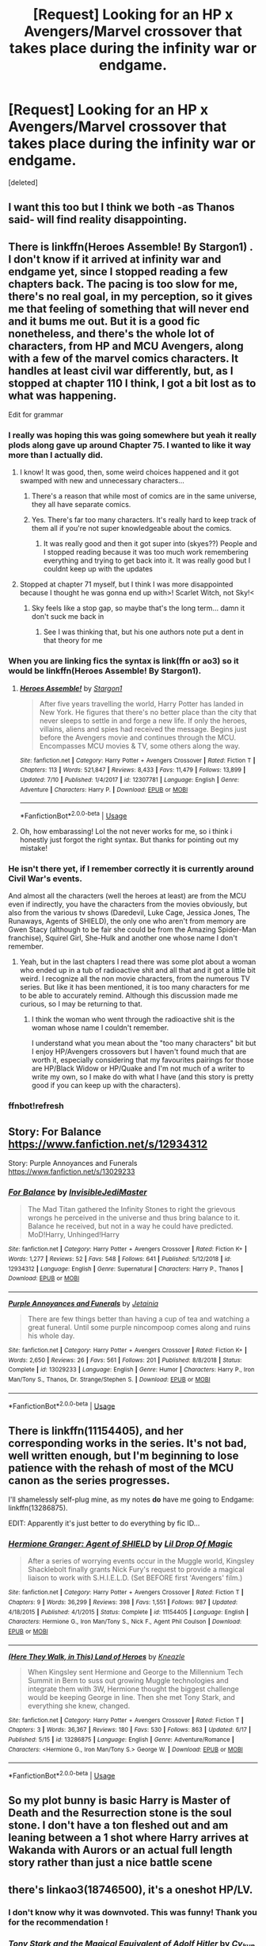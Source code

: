 #+TITLE: [Request] Looking for an HP x Avengers/Marvel crossover that takes place during the infinity war or endgame.

* [Request] Looking for an HP x Avengers/Marvel crossover that takes place during the infinity war or endgame.
:PROPERTIES:
:Score: 56
:DateUnix: 1563388100.0
:DateShort: 2019-Jul-17
:FlairText: Request
:END:
[deleted]


** I want this too but I think we both -as Thanos said- will find reality disappointing.
:PROPERTIES:
:Author: carelesslazy
:Score: 33
:DateUnix: 1563398950.0
:DateShort: 2019-Jul-18
:END:


** There is linkffn(Heroes Assemble! By Stargon1) . I don't know if it arrived at infinity war and endgame yet, since I stopped reading a few chapters back. The pacing is too slow for me, there's no real goal, in my perception, so it gives me that feeling of something that will never end and it bums me out. But it is a good fic nonetheless, and there's the whole lot of characters, from HP and MCU Avengers, along with a few of the marvel comics characters. It handles at least civil war differently, but, as I stopped at chapter 110 I think, I got a bit lost as to what was happening.

Edit for grammar
:PROPERTIES:
:Author: Paul_C_Leigh
:Score: 12
:DateUnix: 1563392510.0
:DateShort: 2019-Jul-18
:END:

*** I really was hoping this was going somewhere but yeah it really plods along gave up around Chapter 75. I wanted to like it way more than I actually did.
:PROPERTIES:
:Author: lucyroesslers
:Score: 12
:DateUnix: 1563399685.0
:DateShort: 2019-Jul-18
:END:

**** I know! It was good, then, some weird choices happened and it got swamped with new and unnecessary characters...
:PROPERTIES:
:Author: Paul_C_Leigh
:Score: 6
:DateUnix: 1563399934.0
:DateShort: 2019-Jul-18
:END:

***** There's a reason that while most of comics are in the same universe, they all have separate comics.
:PROPERTIES:
:Author: FerusGrim
:Score: 4
:DateUnix: 1563406036.0
:DateShort: 2019-Jul-18
:END:


***** Yes. There's far too many characters. It's really hard to keep track of them all if you're not super knowledgeable about the comics.
:PROPERTIES:
:Author: iknowwhenyoureawake
:Score: 2
:DateUnix: 1563402659.0
:DateShort: 2019-Jul-18
:END:

****** It was really good and then it got super into (skyes??) People and I stopped reading because it was too much work remembering everything and trying to get back into it. It was really good but I couldnt keep up with the updates
:PROPERTIES:
:Author: BananaManV5
:Score: 3
:DateUnix: 1563429264.0
:DateShort: 2019-Jul-18
:END:


**** Stopped at chapter 71 myself, but I think I was more disappointed because I thought he was gonna end up with>! Scarlet Witch, not Sky!<
:PROPERTIES:
:Author: Phillies273
:Score: 1
:DateUnix: 1563423842.0
:DateShort: 2019-Jul-18
:END:

***** Sky feels like a stop gap, so maybe that's the long term... damn it don't suck me back in
:PROPERTIES:
:Author: lucyroesslers
:Score: 1
:DateUnix: 1563424445.0
:DateShort: 2019-Jul-18
:END:

****** See I was thinking that, but his one authors note put a dent in that theory for me
:PROPERTIES:
:Author: Phillies273
:Score: 1
:DateUnix: 1563424524.0
:DateShort: 2019-Jul-18
:END:


*** When you are linking fics the syntax is link(ffn or ao3) so it would be linkffn(Heroes Assemble! By Stargon1).
:PROPERTIES:
:Author: bonsly24
:Score: 1
:DateUnix: 1563399476.0
:DateShort: 2019-Jul-18
:END:

**** [[https://www.fanfiction.net/s/12307781/1/][*/Heroes Assemble!/*]] by [[https://www.fanfiction.net/u/5643202/Stargon1][/Stargon1/]]

#+begin_quote
  After five years travelling the world, Harry Potter has landed in New York. He figures that there's no better place than the city that never sleeps to settle in and forge a new life. If only the heroes, villains, aliens and spies had received the message. Begins just before the Avengers movie and continues through the MCU. Encompasses MCU movies & TV, some others along the way.
#+end_quote

^{/Site/:} ^{fanfiction.net} ^{*|*} ^{/Category/:} ^{Harry} ^{Potter} ^{+} ^{Avengers} ^{Crossover} ^{*|*} ^{/Rated/:} ^{Fiction} ^{T} ^{*|*} ^{/Chapters/:} ^{113} ^{*|*} ^{/Words/:} ^{521,847} ^{*|*} ^{/Reviews/:} ^{8,433} ^{*|*} ^{/Favs/:} ^{11,479} ^{*|*} ^{/Follows/:} ^{13,899} ^{*|*} ^{/Updated/:} ^{7/10} ^{*|*} ^{/Published/:} ^{1/4/2017} ^{*|*} ^{/id/:} ^{12307781} ^{*|*} ^{/Language/:} ^{English} ^{*|*} ^{/Genre/:} ^{Adventure} ^{*|*} ^{/Characters/:} ^{Harry} ^{P.} ^{*|*} ^{/Download/:} ^{[[http://www.ff2ebook.com/old/ffn-bot/index.php?id=12307781&source=ff&filetype=epub][EPUB]]} ^{or} ^{[[http://www.ff2ebook.com/old/ffn-bot/index.php?id=12307781&source=ff&filetype=mobi][MOBI]]}

--------------

*FanfictionBot*^{2.0.0-beta} | [[https://github.com/tusing/reddit-ffn-bot/wiki/Usage][Usage]]
:PROPERTIES:
:Author: FanfictionBot
:Score: 2
:DateUnix: 1563399500.0
:DateShort: 2019-Jul-18
:END:


**** Oh, how embarassing! Lol the not never works for me, so i think i honestly just forgot the right syntax. But thanks for pointing out my mistake!
:PROPERTIES:
:Author: Paul_C_Leigh
:Score: 1
:DateUnix: 1563399655.0
:DateShort: 2019-Jul-18
:END:


*** He isn't there yet, if I remember correctly it is currently around Civil War's events.

And almost all the characters (well the heroes at least) are from the MCU even if indirectly, you have the characters from the movies obviously, but also from the various tv shows (Daredevil, Luke Cage, Jessica Jones, The Runaways, Agents of SHIELD), the only one who aren't from memory are Gwen Stacy (although to be fair she could be from the Amazing Spider-Man franchise), Squirel Girl, She-Hulk and another one whose name I don't remember.
:PROPERTIES:
:Author: CK971
:Score: 1
:DateUnix: 1563418574.0
:DateShort: 2019-Jul-18
:END:

**** Yeah, but in the last chapters I read there was some plot about a woman who ended up in a tub of radioactive shit and all that and it got a little bit weird. I recognize all the non movie characters, from the numerous TV series. But like it has been mentioned, it is too many characters for me to be able to accurately remind. Although this discussion made me curious, so I may be returning to that.
:PROPERTIES:
:Author: Paul_C_Leigh
:Score: 1
:DateUnix: 1563422863.0
:DateShort: 2019-Jul-18
:END:

***** I think the woman who went through the radioactive shit is the woman whose name I couldn't remember.

I understand what you mean about the "too many characters" bit but I enjoy HP/Avengers crossovers but I haven't found much that are worth it, especially considering that my favourites pairings for those are HP/Black Widow or HP/Quake and I'm not much of a writer to write my own, so I make do with what I have (and this story is pretty good if you can keep up with the characters).
:PROPERTIES:
:Author: CK971
:Score: 1
:DateUnix: 1563424707.0
:DateShort: 2019-Jul-18
:END:


*** ffnbot!refresh
:PROPERTIES:
:Author: IamZwrgbz
:Score: 0
:DateUnix: 1563395020.0
:DateShort: 2019-Jul-18
:END:


** Story: For Balance [[https://www.fanfiction.net/s/12934312]]

Story: Purple Annoyances and Funerals [[https://www.fanfiction.net/s/13029233]]
:PROPERTIES:
:Author: Edocsiru
:Score: 6
:DateUnix: 1563407386.0
:DateShort: 2019-Jul-18
:END:

*** [[https://www.fanfiction.net/s/12934312/1/][*/For Balance/*]] by [[https://www.fanfiction.net/u/1271214/InvisibleJediMaster][/InvisibleJediMaster/]]

#+begin_quote
  The Mad Titan gathered the Infinity Stones to right the grievous wrongs he perceived in the universe and thus bring balance to it. Balance he received, but not in a way he could have predicted. MoD!Harry, Unhinged!Harry
#+end_quote

^{/Site/:} ^{fanfiction.net} ^{*|*} ^{/Category/:} ^{Harry} ^{Potter} ^{+} ^{Avengers} ^{Crossover} ^{*|*} ^{/Rated/:} ^{Fiction} ^{K+} ^{*|*} ^{/Words/:} ^{1,277} ^{*|*} ^{/Reviews/:} ^{52} ^{*|*} ^{/Favs/:} ^{548} ^{*|*} ^{/Follows/:} ^{641} ^{*|*} ^{/Published/:} ^{5/12/2018} ^{*|*} ^{/id/:} ^{12934312} ^{*|*} ^{/Language/:} ^{English} ^{*|*} ^{/Genre/:} ^{Supernatural} ^{*|*} ^{/Characters/:} ^{Harry} ^{P.,} ^{Thanos} ^{*|*} ^{/Download/:} ^{[[http://www.ff2ebook.com/old/ffn-bot/index.php?id=12934312&source=ff&filetype=epub][EPUB]]} ^{or} ^{[[http://www.ff2ebook.com/old/ffn-bot/index.php?id=12934312&source=ff&filetype=mobi][MOBI]]}

--------------

[[https://www.fanfiction.net/s/13029233/1/][*/Purple Annoyances and Funerals/*]] by [[https://www.fanfiction.net/u/6217067/Jetainia][/Jetainia/]]

#+begin_quote
  There are few things better than having a cup of tea and watching a great funeral. Until some purple nincompoop comes along and ruins his whole day.
#+end_quote

^{/Site/:} ^{fanfiction.net} ^{*|*} ^{/Category/:} ^{Harry} ^{Potter} ^{+} ^{Avengers} ^{Crossover} ^{*|*} ^{/Rated/:} ^{Fiction} ^{K+} ^{*|*} ^{/Words/:} ^{2,650} ^{*|*} ^{/Reviews/:} ^{26} ^{*|*} ^{/Favs/:} ^{561} ^{*|*} ^{/Follows/:} ^{201} ^{*|*} ^{/Published/:} ^{8/8/2018} ^{*|*} ^{/Status/:} ^{Complete} ^{*|*} ^{/id/:} ^{13029233} ^{*|*} ^{/Language/:} ^{English} ^{*|*} ^{/Genre/:} ^{Humor} ^{*|*} ^{/Characters/:} ^{Harry} ^{P.,} ^{Iron} ^{Man/Tony} ^{S.,} ^{Thanos,} ^{Dr.} ^{Strange/Stephen} ^{S.} ^{*|*} ^{/Download/:} ^{[[http://www.ff2ebook.com/old/ffn-bot/index.php?id=13029233&source=ff&filetype=epub][EPUB]]} ^{or} ^{[[http://www.ff2ebook.com/old/ffn-bot/index.php?id=13029233&source=ff&filetype=mobi][MOBI]]}

--------------

*FanfictionBot*^{2.0.0-beta} | [[https://github.com/tusing/reddit-ffn-bot/wiki/Usage][Usage]]
:PROPERTIES:
:Author: FanfictionBot
:Score: 2
:DateUnix: 1563407414.0
:DateShort: 2019-Jul-18
:END:


** There is linkffn(11154405), and her corresponding works in the series. It's not bad, well written enough, but I'm beginning to lose patience with the rehash of most of the MCU canon as the series progresses.

I'll shamelessly self-plug mine, as my notes *do* have me going to Endgame: linkffn(13286875).

EDIT: Apparently it's just better to do everything by fic ID...
:PROPERTIES:
:Author: _kneazle_
:Score: 3
:DateUnix: 1563456194.0
:DateShort: 2019-Jul-18
:END:

*** [[https://www.fanfiction.net/s/11154405/1/][*/Hermione Granger: Agent of SHIELD/*]] by [[https://www.fanfiction.net/u/429239/Lil-Drop-Of-Magic][/Lil Drop Of Magic/]]

#+begin_quote
  After a series of worrying events occur in the Muggle world, Kingsley Shacklebolt finally grants Nick Fury's request to provide a magical liaison to work with S.H.I.E.L.D. (Set BEFORE first 'Avengers' film.)
#+end_quote

^{/Site/:} ^{fanfiction.net} ^{*|*} ^{/Category/:} ^{Harry} ^{Potter} ^{+} ^{Avengers} ^{Crossover} ^{*|*} ^{/Rated/:} ^{Fiction} ^{T} ^{*|*} ^{/Chapters/:} ^{9} ^{*|*} ^{/Words/:} ^{36,299} ^{*|*} ^{/Reviews/:} ^{398} ^{*|*} ^{/Favs/:} ^{1,551} ^{*|*} ^{/Follows/:} ^{987} ^{*|*} ^{/Updated/:} ^{4/18/2015} ^{*|*} ^{/Published/:} ^{4/1/2015} ^{*|*} ^{/Status/:} ^{Complete} ^{*|*} ^{/id/:} ^{11154405} ^{*|*} ^{/Language/:} ^{English} ^{*|*} ^{/Characters/:} ^{Hermione} ^{G.,} ^{Iron} ^{Man/Tony} ^{S.,} ^{Nick} ^{F.,} ^{Agent} ^{Phil} ^{Coulson} ^{*|*} ^{/Download/:} ^{[[http://www.ff2ebook.com/old/ffn-bot/index.php?id=11154405&source=ff&filetype=epub][EPUB]]} ^{or} ^{[[http://www.ff2ebook.com/old/ffn-bot/index.php?id=11154405&source=ff&filetype=mobi][MOBI]]}

--------------

[[https://www.fanfiction.net/s/13286875/1/][*/(Here They Walk, in This) Land of Heroes/*]] by [[https://www.fanfiction.net/u/42364/Kneazle][/Kneazle/]]

#+begin_quote
  When Kingsley sent Hermione and George to the Millennium Tech Summit in Bern to suss out growing Muggle technologies and integrate them with 3W, Hermione thought the biggest challenge would be keeping George in line. Then she met Tony Stark, and everything she knew, changed.
#+end_quote

^{/Site/:} ^{fanfiction.net} ^{*|*} ^{/Category/:} ^{Harry} ^{Potter} ^{+} ^{Avengers} ^{Crossover} ^{*|*} ^{/Rated/:} ^{Fiction} ^{T} ^{*|*} ^{/Chapters/:} ^{3} ^{*|*} ^{/Words/:} ^{36,367} ^{*|*} ^{/Reviews/:} ^{180} ^{*|*} ^{/Favs/:} ^{530} ^{*|*} ^{/Follows/:} ^{863} ^{*|*} ^{/Updated/:} ^{6/17} ^{*|*} ^{/Published/:} ^{5/15} ^{*|*} ^{/id/:} ^{13286875} ^{*|*} ^{/Language/:} ^{English} ^{*|*} ^{/Genre/:} ^{Adventure/Romance} ^{*|*} ^{/Characters/:} ^{<Hermione} ^{G.,} ^{Iron} ^{Man/Tony} ^{S.>} ^{George} ^{W.} ^{*|*} ^{/Download/:} ^{[[http://www.ff2ebook.com/old/ffn-bot/index.php?id=13286875&source=ff&filetype=epub][EPUB]]} ^{or} ^{[[http://www.ff2ebook.com/old/ffn-bot/index.php?id=13286875&source=ff&filetype=mobi][MOBI]]}

--------------

*FanfictionBot*^{2.0.0-beta} | [[https://github.com/tusing/reddit-ffn-bot/wiki/Usage][Usage]]
:PROPERTIES:
:Author: FanfictionBot
:Score: 1
:DateUnix: 1563456345.0
:DateShort: 2019-Jul-18
:END:


** So my plot bunny is basic Harry is Master of Death and the Resurrection stone is the soul stone. I don't have a ton fleshed out and am leaning between a 1 shot where Harry arrives at Wakanda with Aurors or an actual full length story rather than just a nice battle scene
:PROPERTIES:
:Author: t3h_shammy
:Score: 3
:DateUnix: 1563414971.0
:DateShort: 2019-Jul-18
:END:


** there's linkao3(18746500), it's a oneshot HP/LV.
:PROPERTIES:
:Author: lifelongs
:Score: 2
:DateUnix: 1563423020.0
:DateShort: 2019-Jul-18
:END:

*** I don't know why it was downvoted. This was funny! Thank you for the recommendation !
:PROPERTIES:
:Author: croisillon
:Score: 2
:DateUnix: 1563488474.0
:DateShort: 2019-Jul-19
:END:


*** [[https://archiveofourown.org/works/18746500][*/Tony Stark and the Magical Equivalent of Adolf Hitler/*]] by [[https://www.archiveofourown.org/users/Cy_kun/pseuds/Cy_kun][/Cy_kun/]]

#+begin_quote
  Nothing happened. The stupidly bewildered look on his face wasn't bad, as far as last sights go, but Tony still wished he could have been looking at Morgan as he died. Of course, that meant his daughter would have to watch him basically burn himself to a crisp with the power of Creation itself, so this was probably better in the long run. He raised his right hand, making sure Thanos could see the Stones his nano-suit was even now incorporating into itself.Ah, gormless despair. Even better.It's time.“I am---”That was as far as he got before everything changed.“Accio Infinity Stones.”Or, the one where Thanos accidentally made a very powerful enemy and didn't find out about it until the last possible second.
#+end_quote

^{/Site/:} ^{Archive} ^{of} ^{Our} ^{Own} ^{*|*} ^{/Fandoms/:} ^{The} ^{Avengers} ^{<Marvel} ^{Movies>,} ^{Harry} ^{Potter} ^{-} ^{J.} ^{K.} ^{Rowling} ^{*|*} ^{/Published/:} ^{2019-05-07} ^{*|*} ^{/Words/:} ^{5589} ^{*|*} ^{/Chapters/:} ^{1/1} ^{*|*} ^{/Comments/:} ^{36} ^{*|*} ^{/Kudos/:} ^{382} ^{*|*} ^{/Bookmarks/:} ^{93} ^{*|*} ^{/Hits/:} ^{3940} ^{*|*} ^{/ID/:} ^{18746500} ^{*|*} ^{/Download/:} ^{[[https://archiveofourown.org/downloads/18746500/Tony%20Stark%20and%20the.epub?updated_at=1560305650][EPUB]]} ^{or} ^{[[https://archiveofourown.org/downloads/18746500/Tony%20Stark%20and%20the.mobi?updated_at=1560305650][MOBI]]}

--------------

*FanfictionBot*^{2.0.0-beta} | [[https://github.com/tusing/reddit-ffn-bot/wiki/Usage][Usage]]
:PROPERTIES:
:Author: FanfictionBot
:Score: 1
:DateUnix: 1563423034.0
:DateShort: 2019-Jul-18
:END:


** There was a fic where someone summoned MOD Harry when Thanos was wiping people right left and centre (for Death as in comics no like Infinity War/Endgame) and Harry just arrived and b*tch slapped him... hard. I think it was a one-shot.
:PROPERTIES:
:Author: MoleOfWar
:Score: 2
:DateUnix: 1563439515.0
:DateShort: 2019-Jul-18
:END:

*** Ah, I think I found it. linkffn(12912432)
:PROPERTIES:
:Author: MoleOfWar
:Score: 2
:DateUnix: 1563555144.0
:DateShort: 2019-Jul-19
:END:

**** [[https://www.fanfiction.net/s/12912432/1/][*/The Master of Death/*]] by [[https://www.fanfiction.net/u/6470669/Hostiel][/Hostiel/]]

#+begin_quote
  Thanos' victory was so close he could taste it. The city around him was ash and rubble, its heroes crippled or dead. The final stone would soon be his---and then Death would be his. The Master of Death disagreed.
#+end_quote

^{/Site/:} ^{fanfiction.net} ^{*|*} ^{/Category/:} ^{Harry} ^{Potter} ^{+} ^{Avengers} ^{Crossover} ^{*|*} ^{/Rated/:} ^{Fiction} ^{T} ^{*|*} ^{/Words/:} ^{2,138} ^{*|*} ^{/Reviews/:} ^{86} ^{*|*} ^{/Favs/:} ^{1,224} ^{*|*} ^{/Follows/:} ^{632} ^{*|*} ^{/Published/:} ^{4/22/2018} ^{*|*} ^{/Status/:} ^{Complete} ^{*|*} ^{/id/:} ^{12912432} ^{*|*} ^{/Language/:} ^{English} ^{*|*} ^{/Characters/:} ^{Harry} ^{P.,} ^{Thanos} ^{*|*} ^{/Download/:} ^{[[http://www.ff2ebook.com/old/ffn-bot/index.php?id=12912432&source=ff&filetype=epub][EPUB]]} ^{or} ^{[[http://www.ff2ebook.com/old/ffn-bot/index.php?id=12912432&source=ff&filetype=mobi][MOBI]]}

--------------

*FanfictionBot*^{2.0.0-beta} | [[https://github.com/tusing/reddit-ffn-bot/wiki/Usage][Usage]]
:PROPERTIES:
:Author: FanfictionBot
:Score: 4
:DateUnix: 1563555153.0
:DateShort: 2019-Jul-19
:END:


** !remindme 1 Day
:PROPERTIES:
:Author: SilverhuntX
:Score: 1
:DateUnix: 1563460275.0
:DateShort: 2019-Jul-18
:END:

*** I will be messaging you on [[http://www.wolframalpha.com/input/?i=2019-07-19%2014:31:15%20UTC%20To%20Local%20Time][*2019-07-19 14:31:15 UTC*]] to remind you of [[https://np.reddit.com/r/HPfanfiction/comments/cegqsz/request_looking_for_an_hp_x_avengersmarvel/eu4pnhe/][*this link*]]

[[https://np.reddit.com/message/compose/?to=RemindMeBot&subject=Reminder&message=%5Bhttps%3A%2F%2Fwww.reddit.com%2Fr%2FHPfanfiction%2Fcomments%2Fcegqsz%2Frequest_looking_for_an_hp_x_avengersmarvel%2Feu4pnhe%2F%5D%0A%0ARemindMe%21%202019-07-19%2014%3A31%3A15][*CLICK THIS LINK*]] to send a PM to also be reminded and to reduce spam.

^{Parent commenter can} [[https://np.reddit.com/message/compose/?to=RemindMeBot&subject=Delete%20Comment&message=Delete%21%20cegqsz][^{delete this message to hide from others.}]]

--------------

[[https://np.reddit.com/r/RemindMeBot/comments/c5l9ie/remindmebot_info_v20/][^{Info}]]

[[https://np.reddit.com/message/compose/?to=RemindMeBot&subject=Reminder&message=%5BLink%20or%20message%20inside%20square%20brackets%5D%0A%0ARemindMe%21%20Time%20period%20here][^{Custom}]]
[[https://np.reddit.com/message/compose/?to=RemindMeBot&subject=List%20Of%20Reminders&message=MyReminders%21][^{Your Reminders}]]
[[https://np.reddit.com/message/compose/?to=Watchful1&subject=Feedback][^{Feedback}]]
:PROPERTIES:
:Author: RemindMeBot
:Score: 1
:DateUnix: 1563460288.0
:DateShort: 2019-Jul-18
:END:


** RemindMe! 1 Day "Don't screw up the command again"
:PROPERTIES:
:Author: SilverhuntX
:Score: 1
:DateUnix: 1563460389.0
:DateShort: 2019-Jul-18
:END:


** linkffn(A Third Path to the Future)

It's unbelievably long and based on the comics not the movies but it's enjoyable and includes almost every marvel character at some point. It starts with the fantastic four, moves to the X-men, then includes the avengers as well. However, it's a harem fic and in progress. The Thanos plotline hasn't resolved itself but they both barely survived their first encounter. I'd say if you want the feeling of “everyone's here” this fic does it extremely well.
:PROPERTIES:
:Author: ZePwnzerRJ
:Score: 1
:DateUnix: 1563508752.0
:DateShort: 2019-Jul-19
:END:

*** [[https://www.fanfiction.net/s/9443327/1/][*/A Third Path to the Future/*]] by [[https://www.fanfiction.net/u/4785338/Vimesenthusiast][/Vimesenthusiast/]]

#+begin_quote
  Rescued from the Negative Zone by the Fantastic Four, Harry Potter discovers he is a mutant and decides to take up the cause of equality between mutants and humans (among other causes). How will a dimensionally displaced Harry Potter, one who is extremely intelligent, proactive and not afraid to get his hands dirty effect the marvel universe? Pairings: Harry/Jean/Ororo/others pos.
#+end_quote

^{/Site/:} ^{fanfiction.net} ^{*|*} ^{/Category/:} ^{Harry} ^{Potter} ^{+} ^{Marvel} ^{Crossover} ^{*|*} ^{/Rated/:} ^{Fiction} ^{M} ^{*|*} ^{/Chapters/:} ^{39} ^{*|*} ^{/Words/:} ^{1,755,851} ^{*|*} ^{/Reviews/:} ^{5,722} ^{*|*} ^{/Favs/:} ^{9,708} ^{*|*} ^{/Follows/:} ^{9,631} ^{*|*} ^{/Updated/:} ^{7/14} ^{*|*} ^{/Published/:} ^{6/30/2013} ^{*|*} ^{/id/:} ^{9443327} ^{*|*} ^{/Language/:} ^{English} ^{*|*} ^{/Genre/:} ^{Adventure/Romance} ^{*|*} ^{/Characters/:} ^{Harry} ^{P.,} ^{J.} ^{Grey/Marvel} ^{Girl/Phoenix} ^{*|*} ^{/Download/:} ^{[[http://www.ff2ebook.com/old/ffn-bot/index.php?id=9443327&source=ff&filetype=epub][EPUB]]} ^{or} ^{[[http://www.ff2ebook.com/old/ffn-bot/index.php?id=9443327&source=ff&filetype=mobi][MOBI]]}

--------------

*FanfictionBot*^{2.0.0-beta} | [[https://github.com/tusing/reddit-ffn-bot/wiki/Usage][Usage]]
:PROPERTIES:
:Author: FanfictionBot
:Score: 1
:DateUnix: 1563508832.0
:DateShort: 2019-Jul-19
:END:


** This sort of fits, but it's a side fic to another fic, and you would likely be very confused if you read it without reading at least some of Minato Namikaze and the Destroyer of Worlds first.

linkffn(13005127)

[[https://www.fanfiction.net/s/13005127/1/The-Sunlight-of-Some-Other-World][The-Sunlight-of-Some-Other-World]]
:PROPERTIES:
:Author: prism1234
:Score: 1
:DateUnix: 1563525324.0
:DateShort: 2019-Jul-19
:END:

*** [[https://www.fanfiction.net/s/13005127/1/][*/The Sunlight of Some Other World/*]] by [[https://www.fanfiction.net/u/1318815/The-Carnivorous-Muffin][/The Carnivorous Muffin/]]

#+begin_quote
  Travelling back in time from a dystopic future and the destruction of Konoha, Lee and Obito make the acquaintance then become friends with a young Steve Rogers while they simultaneously prepare to fight a war whose fronts stretch into infinity. Side fic to "Minato Namikaze and the Destroyer of Worlds"
#+end_quote

^{/Site/:} ^{fanfiction.net} ^{*|*} ^{/Category/:} ^{Naruto} ^{+} ^{Avengers} ^{Crossover} ^{*|*} ^{/Rated/:} ^{Fiction} ^{T} ^{*|*} ^{/Words/:} ^{12,018} ^{*|*} ^{/Reviews/:} ^{55} ^{*|*} ^{/Favs/:} ^{204} ^{*|*} ^{/Follows/:} ^{157} ^{*|*} ^{/Published/:} ^{7/17/2018} ^{*|*} ^{/Status/:} ^{Complete} ^{*|*} ^{/id/:} ^{13005127} ^{*|*} ^{/Language/:} ^{English} ^{*|*} ^{/Genre/:} ^{Friendship/Angst} ^{*|*} ^{/Characters/:} ^{<Obito} ^{U.,} ^{OC>} ^{Captain} ^{America/Steve} ^{R.,} ^{Bucky} ^{Barnes/Winter} ^{Soldier} ^{*|*} ^{/Download/:} ^{[[http://www.ff2ebook.com/old/ffn-bot/index.php?id=13005127&source=ff&filetype=epub][EPUB]]} ^{or} ^{[[http://www.ff2ebook.com/old/ffn-bot/index.php?id=13005127&source=ff&filetype=mobi][MOBI]]}

--------------

*FanfictionBot*^{2.0.0-beta} | [[https://github.com/tusing/reddit-ffn-bot/wiki/Usage][Usage]]
:PROPERTIES:
:Author: FanfictionBot
:Score: 1
:DateUnix: 1563525338.0
:DateShort: 2019-Jul-19
:END:


** JacobApples has one featuring a post-Endgame Natasha Romanoff who is brought to the HP universe by Death and raises Harry Potter. It's quite good.

linkffn(13299423)
:PROPERTIES:
:Author: otrigorin
:Score: 1
:DateUnix: 1563422399.0
:DateShort: 2019-Jul-18
:END:

*** I dont agree with the last couple chapters Bringing in MJ and Peter, it makes no damn sense! , but other than that it is quite fun.
:PROPERTIES:
:Author: Brynjolf-of-Riften
:Score: 1
:DateUnix: 1563429271.0
:DateShort: 2019-Jul-18
:END:


*** [[https://www.fanfiction.net/s/13299423/1/][*/Natasha Romanoff and the Secrets of Death/*]] by [[https://www.fanfiction.net/u/4453643/JacobApples][/JacobApples/]]

#+begin_quote
  Parallel universe time travel? Natasha Romanoff has done it. But meeting Death himself who gives her a baby who's being hunted by terrorists? That's a new one. Simply put, she might need little Harry as much as he needs her. Natasha Mother Figure.
#+end_quote

^{/Site/:} ^{fanfiction.net} ^{*|*} ^{/Category/:} ^{Harry} ^{Potter} ^{+} ^{Avengers} ^{Crossover} ^{*|*} ^{/Rated/:} ^{Fiction} ^{T} ^{*|*} ^{/Chapters/:} ^{11} ^{*|*} ^{/Words/:} ^{58,091} ^{*|*} ^{/Reviews/:} ^{902} ^{*|*} ^{/Favs/:} ^{1,639} ^{*|*} ^{/Follows/:} ^{2,267} ^{*|*} ^{/Updated/:} ^{7/6} ^{*|*} ^{/Published/:} ^{5/30} ^{*|*} ^{/id/:} ^{13299423} ^{*|*} ^{/Language/:} ^{English} ^{*|*} ^{/Characters/:} ^{Harry} ^{P.,} ^{Black} ^{Widow/Natasha} ^{R.} ^{*|*} ^{/Download/:} ^{[[http://www.ff2ebook.com/old/ffn-bot/index.php?id=13299423&source=ff&filetype=epub][EPUB]]} ^{or} ^{[[http://www.ff2ebook.com/old/ffn-bot/index.php?id=13299423&source=ff&filetype=mobi][MOBI]]}

--------------

*FanfictionBot*^{2.0.0-beta} | [[https://github.com/tusing/reddit-ffn-bot/wiki/Usage][Usage]]
:PROPERTIES:
:Author: FanfictionBot
:Score: 0
:DateUnix: 1563422406.0
:DateShort: 2019-Jul-18
:END:


** I read this one which takes place after infinity war and before endgame. It is a Hermione x Peter Parker fic. Really loved it.

[[https://www.fanfiction.net/s/13313999/1/To-Love-A-Superhero]]
:PROPERTIES:
:Author: darkandtwisty07
:Score: 1
:DateUnix: 1563429586.0
:DateShort: 2019-Jul-18
:END:
